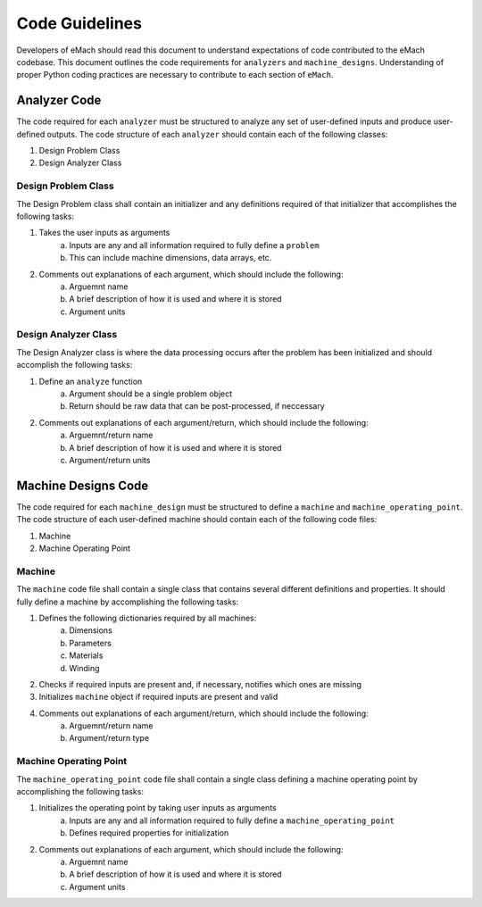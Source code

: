 Code Guidelines
-------------------------------------------

Developers of eMach should read this document to understand expectations of code contributed to the eMach codebase. This document outlines the 
code requirements for ``analyzers`` and ``machine_designs``. Understanding of proper Python coding practices are necessary to contribute to each 
section of ``eMach``.

Analyzer Code
++++++++++++++++++++++++++++++++++++++++++++

The code required for each ``analyzer``  must be structured to analyze any set of user-defined inputs and produce user-defined outputs. The code 
structure of each ``analyzer`` should contain each of the following classes:

1. Design Problem Class
2. Design Analyzer Class

Design Problem Class
*******************************************

The Design Problem class shall contain an initializer and any definitions required of that initializer that accomplishes the following tasks:

1. Takes the user inputs as arguments
    a. Inputs are any and all information required to fully define a ``problem``
    b. This can include machine dimensions, data arrays, etc.
2. Comments out explanations of each argument, which should include the following:
    a. Arguemnt name
    b. A brief description of how it is used and where it is stored
    c. Argument units

Design Analyzer Class
*******************************************

The Design Analyzer class is where the data processing occurs after the problem has been initialized and should accomplish the following tasks:

1. Define an ``analyze`` function
    a. Argument should be a single problem object
    b. Return should be raw data that can be post-processed, if neccessary
2. Comments out explanations of each argument/return, which should include the following:
    a. Arguemnt/return name
    b. A brief description of how it is used and where it is stored
    c. Argument/return units

Machine Designs Code
++++++++++++++++++++++++++++++++++++++++++++

The code required for each ``machine_design`` must be structured to define a ``machine`` and ``machine_operating_point``. The code structure of 
each user-defined machine should contain each of the following code files:

1. Machine
2. Machine Operating Point

Machine
*******************************************

The ``machine`` code file shall contain a single class that contains several different definitions and properties. It should fully define a machine
by accomplishing the following tasks:

1. Defines the following dictionaries required by all machines:
    a. Dimensions
    b. Parameters
    c. Materials
    d. Winding
2. Checks if required inputs are present and, if necessary, notifies which ones are missing
3. Initializes ``machine`` object if required inputs are present and valid
4. Comments out explanations of each argument/return, which should include the following:
    a. Arguemnt/return name
    b. Argument/return type

Machine Operating Point
*******************************************

The ``machine_operating_point`` code file shall contain a single class defining a machine operating point by accomplishing the following tasks:

1. Initializes the operating point by taking user inputs as arguments
    a. Inputs are any and all information required to fully define a ``machine_operating_point``
    b. Defines required properties for initialization 
2. Comments out explanations of each argument, which should include the following:
    a. Arguemnt name
    b. A brief description of how it is used and where it is stored
    c. Argument units